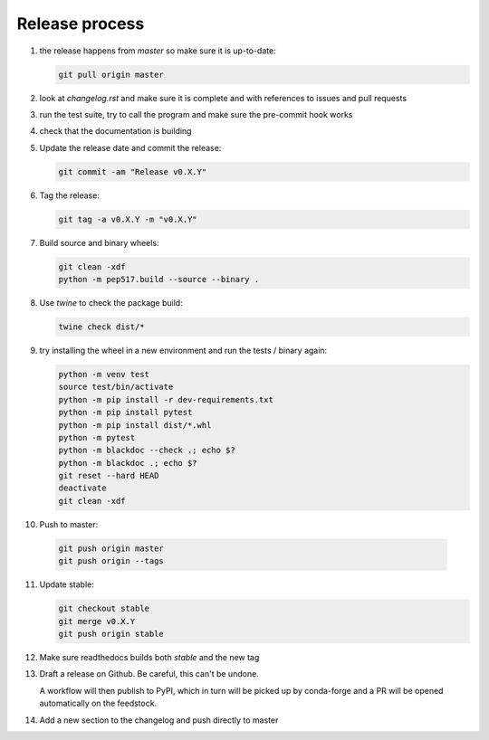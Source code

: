 Release process
===============
1. the release happens from `master` so make sure it is up-to-date:

   .. code:: sh

      git pull origin master

2. look at `changelog.rst` and make sure it is complete and with
   references to issues and pull requests

3. run the test suite, try to call the program and make sure the
   pre-commit hook works

4. check that the documentation is building

5. Update the release date and commit the release:

   .. code:: sh

      git commit -am "Release v0.X.Y"

6. Tag the release:

   .. code:: sh

      git tag -a v0.X.Y -m "v0.X.Y"

7. Build source and binary wheels:

   .. code:: sh

      git clean -xdf
      python -m pep517.build --source --binary .

8. Use `twine` to check the package build:

   .. code:: sh

      twine check dist/*

9. try installing the wheel in a new environment and run the tests /
   binary again:

   .. code:: bash

      python -m venv test
      source test/bin/activate
      python -m pip install -r dev-requirements.txt
      python -m pip install pytest
      python -m pip install dist/*.whl
      python -m pytest
      python -m blackdoc --check .; echo $?
      python -m blackdoc .; echo $?
      git reset --hard HEAD
      deactivate
      git clean -xdf

10. Push to master:

   .. code:: sh

      git push origin master
      git push origin --tags

11. Update stable:

    .. code:: sh

       git checkout stable
       git merge v0.X.Y
       git push origin stable

12. Make sure readthedocs builds both `stable` and the new tag

13. Draft a release on Github.  Be careful, this can't be undone.

    A workflow will then publish to PyPI, which in turn will be picked up by conda-forge
    and a PR will be opened automatically on the feedstock.

14. Add a new section to the changelog and push directly to master
